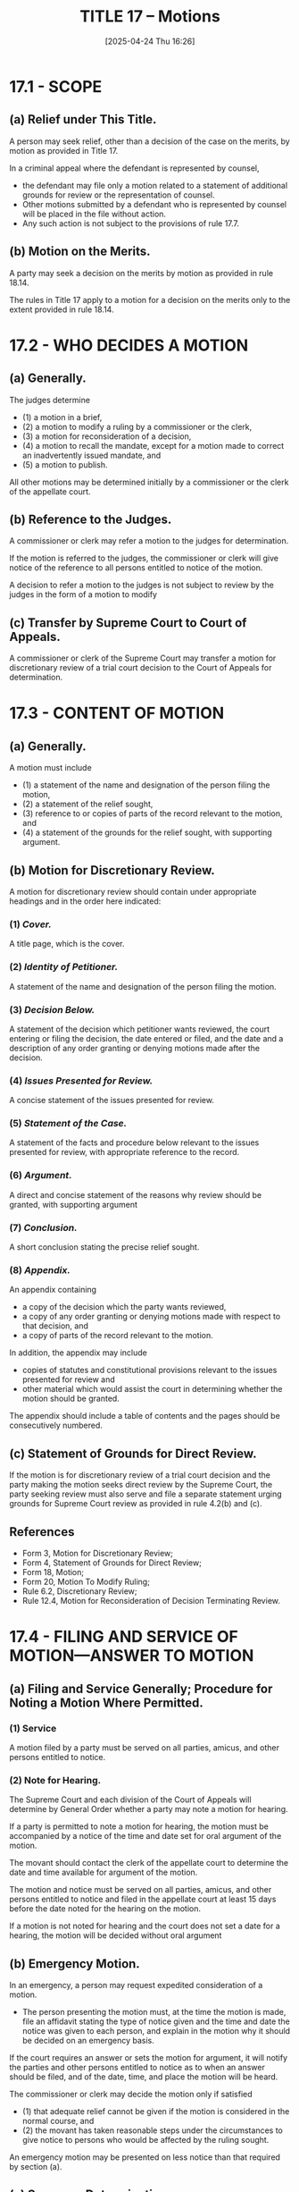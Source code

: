 #+title:      TITLE 17 -- Motions
#+date:       [2025-04-24 Thu 16:26]
#+filetags:   :motions:rap:
#+identifier: 20250424T162636
#+signature:  rap=17

* 17.1 - SCOPE

** (a) Relief under This Title.
A person may seek relief, other than a decision of the case on the merits, by motion as provided in Title 17.

In a criminal appeal where the defendant is represented by counsel,
- the defendant may file only a motion related to a statement of additional grounds for review or the representation of counsel.
- Other motions submitted by a defendant who is represented by counsel will be placed in the file without action.
- Any such action is not subject to the provisions of rule 17.7.

** (b) Motion on the Merits.
A party may seek a decision on the merits by motion as provided in rule 18.14.

The rules in Title 17 apply to a motion for a decision on the merits only to the extent provided in rule 18.14.

* 17.2 - WHO DECIDES A MOTION

** (a) Generally.
The judges determine
- (1) a motion in a brief,
- (2) a motion to modify a ruling by a commissioner or the clerk,
- (3) a motion for reconsideration of a decision,
- (4) a motion to recall the mandate, except for a motion made to correct an inadvertently issued mandate, and
- (5) a motion to publish.

All other motions may be determined initially by a commissioner or the clerk of the appellate court.

** (b) Reference to the Judges.
A commissioner or clerk may refer a motion to the judges for determination.

If the motion is referred to the judges, the commissioner or clerk will give notice of the reference to all persons entitled to notice of the motion.

A decision to refer a motion to the judges is not subject to review by the judges in the form of a motion to modify

** (c) Transfer by Supreme Court to Court of Appeals.
A commissioner or clerk of the Supreme Court may transfer a motion for discretionary review of a trial court decision to the Court of Appeals for determination.

* 17.3 - CONTENT OF MOTION
:PROPERTIES:
:CUSTOM_ID: h:B57F6AE6-9BB4-4C40-8B25-D952D379E0B2
:END:

** (a) Generally.
A motion must include
- (1) a statement of the name and designation of the person filing the motion,
- (2) a statement of the relief sought,
- (3) reference to or copies of parts of the record relevant to the motion, and
- (4) a statement of the grounds for the relief sought, with supporting argument.

** (b) Motion for Discretionary Review.
A motion for discretionary review should contain under appropriate headings and in the order here indicated:

*** (1) /Cover./
A title page, which is the cover.

*** (2) /Identity of Petitioner./
A statement of the name and designation of the person filing the motion.

*** (3) /Decision Below./
A statement of the decision which petitioner wants reviewed, the court entering or filing the decision, the date entered or filed, and the date and a description of any order granting or denying motions made after the decision.

*** (4) /Issues Presented for Review./
A concise statement of the issues presented for review.

*** (5) /Statement of the Case./
A statement of the facts and procedure below relevant to the issues presented for review, with appropriate reference to the record.

*** (6) /Argument./
A direct and concise statement of the reasons why review should be granted, with supporting argument

*** (7) /Conclusion./
A short conclusion stating the precise relief sought.

*** (8) /Appendix./
An appendix containing
- a copy of the decision which the party wants reviewed,
- a copy of any order granting or denying motions made with respect to that decision, and
- a copy of parts of the record relevant to the motion.

In addition, the appendix may include
- copies of statutes and constitutional provisions relevant to the issues presented for review and
- other material which would assist the court in determining whether the motion should be granted.

The appendix should include a table of contents and the pages should be consecutively numbered.

** (c) Statement of Grounds for Direct Review.
If the motion is for discretionary review of a trial court decision and the party making the motion seeks direct review by the Supreme Court, the party seeking review must also serve and file a separate statement urging grounds for Supreme Court review as provided in rule 4.2(b) and (c).

** References
- Form 3, Motion for Discretionary Review;
- Form 4, Statement of Grounds for Direct Review;
- Form 18, Motion;
- Form 20, Motion To Modify Ruling;
- Rule 6.2, Discretionary Review;
- Rule 12.4, Motion for Reconsideration of Decision Terminating Review.

* 17.4 - FILING AND SERVICE OF MOTION—ANSWER TO MOTION

** (a) Filing and Service Generally; Procedure for Noting a Motion Where Permitted.

*** (1) Service
A motion filed by a party must be served on all parties, amicus, and other persons entitled to notice.

*** (2) Note for Hearing.
The Supreme Court and each division of the Court of Appeals will determine by General Order whether a party may note a motion for hearing.

If a party is permitted to note a motion for hearing, the motion must be accompanied by a notice of the time and date set for oral argument of the motion.

The movant should contact the clerk of the appellate court to determine the date and time available for argument of the motion.

The motion and notice must be served on all parties, amicus, and other persons entitled to notice and filed in the appellate court at least 15 days before the date noted for the hearing on the motion.

If a motion is not noted for hearing and the court does not set a date for a hearing, the motion will be decided without oral argument

** (b) Emergency Motion.
In an emergency, a person may request expedited consideration of a motion.
- The person presenting the motion must, at the time the motion is made, file an affidavit stating the type of notice given and the time and date the notice was given to each person, and explain in the motion why it should be decided on an emergency basis.

If the court requires an answer or sets the motion for argument, it will notify the parties and other persons entitled to notice as to when an answer should be filed, and of the date, time, and place the motion will be heard.

The commissioner or clerk may decide the motion only if satisfied
- (1) that adequate relief cannot be given if the motion is considered in the normal course, and
- (2) the movant has taken reasonable steps under the circumstances to give notice to persons who would be affected by the ruling sought.

An emergency motion may be presented on less notice than that required by section (a).

** (c) Summary Determination.

*** (1) Summary Decision
The commissioner or clerk may summarily determine without oral argument, and without awaiting an answer, a motion which, in the judgment of the commissioner or clerk, does not affect a substantial right of a party.

*** (2) Motion for Reconsideration
If the commissioner or clerk makes a summary determination granting a motion under subsection (c)(1) of this rule, and a party files and serves a timely responsive pleading after the ruling has been entered, the commissioner or clerk will treat the responsive pleading as a motion for reconsideration of the ruling.

If such a responsive pleading is filed, the commissioner or clerk may permit the moving party to file a reply and may allow oral argument on the motion.

** (d) Motion in Brief.
A party may include in a brief only a motion which, if granted, would preclude hearing the case on the merits.

The answer to a motion within a brief may be made within the brief of the answering party in the time allowed for filing the brief.

** (e) Answer and Reply to Motion.
A person with a recognized interest in the subject matter of the motion may submit a written answer to the motion.

Unless the court directs otherwise, any answer must be filed and served no later than ten (10) days after the motion is served on the answering party.

The moving party may submit a written reply to the answer to the motion.

Unless the court directs otherwise, any reply to an answer must be filed and served no later than three (3) days after the answer is served on the moving party, but at least one (1) day prior to the date set for oral argument.

** (f) Supporting Papers.
A person should serve and file with the motion all affidavits and other papers submitted in support of the motion.

Affidavits and other papers submitted in support of an answer or reply must be served and filed with the answer or reply.

Rule 9.11 does not apply to affidavits and other papers submitted in connection with a motion other than a motion on the merits under rule 18.14.

** (g) Length of Motion, Answer and Reply; Form of Papers and Number of Copies.

*** (1) Length
A motion, answer, or reply should not exceed the length limitations in RAP 18.17.
For compelling reasons, the court may grant a motion to file an over-length motion, answer, or reply.

*** (2) Format
All papers relating to motions or answers should comply with the formatting requirements of RAP 18.17, provided an original only and no copy should be filed.

The appellate court commissioner or clerk may reproduce additional copies that may be necessary for the appellate court and charge the appropriate party as provided in rule 10.5(a).

* 17.5 - ORAL ARGUMENT OF MOTION

* 17.6 - MOTION DECIDED BY RULING OR ORDER
** (a)  Motion Decided by Commissioner or Clerk.
A commissioner or clerk decides a motion by a written ruling which includes a statement of the reason for the decision. The commissioner or clerk will file the ruling and serve a copy on the movant and all persons entitled to notice of the original motion.
** (b) Motion Decided by Judges.
Ordinarily the judges decide a motion by an order.
The judges may decide a motion by an opinion.
The clerk will notify the movant and all persons entitled to notice of the motion of the order made or opinion rendered by the court.
* 17.7 - OBJECTION TO RULING--REVIEW OF DECISION ON MOTION
** (a) Motion to modify.
An aggrieved person may object to a ruling of a commissioner or clerk, including transfer of the case to the Court of Appeals under rule 17.2(c), only by a motion to modify the ruling directed to the judges of the court served by the commissioner or clerk.

Except as set forth in subsection (b), the motion to modify the ruling must be served on all persons entitled to notice of the original motion and filed in the appellate court not later than 30 days after the ruling is filed.

A motion to the Justices in the Supreme Court will be decided by a panel of five Justices unless the court directs a hearing by the court en banc.
** (b) RAP 18.13 and RAP 18.13A.
A motion to modify a Court of Appeals commissioner’s ruling terminating review of a motion for accelerated review filed pursuant to RAP 18.13 or RAP 18.13A is governed by the provisions of those rules.

